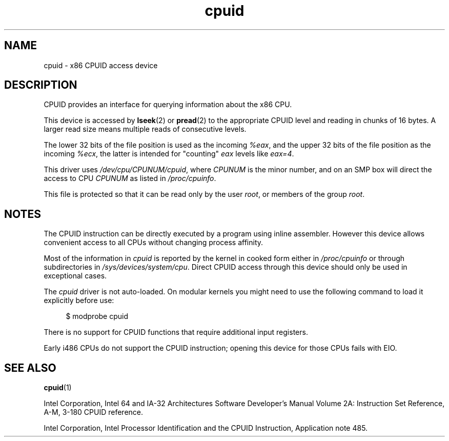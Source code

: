 .\" Copyright (c) 2009 Intel Corporation, Author Andi Kleen
.\" Description based on comments in arch/x86/kernel/cpuid.c
.\"
.\" SPDX-License-Identifier: Linux-man-pages-copyleft
.\"
.TH cpuid 4 2024-05-02 "Linux man-pages (unreleased)"
.SH NAME
cpuid \- x86 CPUID access device
.SH DESCRIPTION
CPUID provides an interface for querying information about the x86 CPU.
.P
This device is accessed by
.BR lseek (2)
or
.BR pread (2)
to the appropriate CPUID level and reading in chunks of 16 bytes.
A larger read size means multiple reads of consecutive levels.
.P
The lower 32 bits of the file position is used as the incoming
.IR %eax ,
and the upper 32 bits of the file position as the incoming
.IR %ecx ,
the latter is intended for "counting"
.I eax
levels like
.IR eax=4 .
.P
This driver uses
.IR /dev/cpu/CPUNUM/cpuid ,
where
.I CPUNUM
is the minor number,
and on an SMP box will direct the access to CPU
.I CPUNUM
as listed in
.IR /proc/cpuinfo .
.P
This file is protected so that it can be read only by the user
.IR root ,
or members of the group
.IR root .
.SH NOTES
The CPUID instruction can be directly executed by a program
using inline assembler.
However this device allows convenient
access to all CPUs without changing process affinity.
.P
Most of the information in
.I cpuid
is reported by the kernel in cooked form either in
.I /proc/cpuinfo
or through subdirectories in
.IR /sys/devices/system/cpu .
Direct CPUID access through this device should only
be used in exceptional cases.
.P
The
.I cpuid
driver is not auto-loaded.
On modular kernels you might need to use the following command
to load it explicitly before use:
.P
.in +4n
.EX
$ modprobe cpuid
.EE
.in
.P
There is no support for CPUID functions that require additional
input registers.
.P
Early i486 CPUs do not support the CPUID instruction;
.\" arch/x86/kernel/cpuid.c cpuid_open()
opening this device for those CPUs fails with EIO.
.SH SEE ALSO
.BR cpuid (1)
.P
Intel Corporation, Intel 64 and IA-32 Architectures
Software Developer's Manual Volume 2A:
Instruction Set Reference, A-M, 3-180 CPUID reference.
.P
Intel Corporation, Intel Processor Identification and
the CPUID Instruction, Application note 485.

